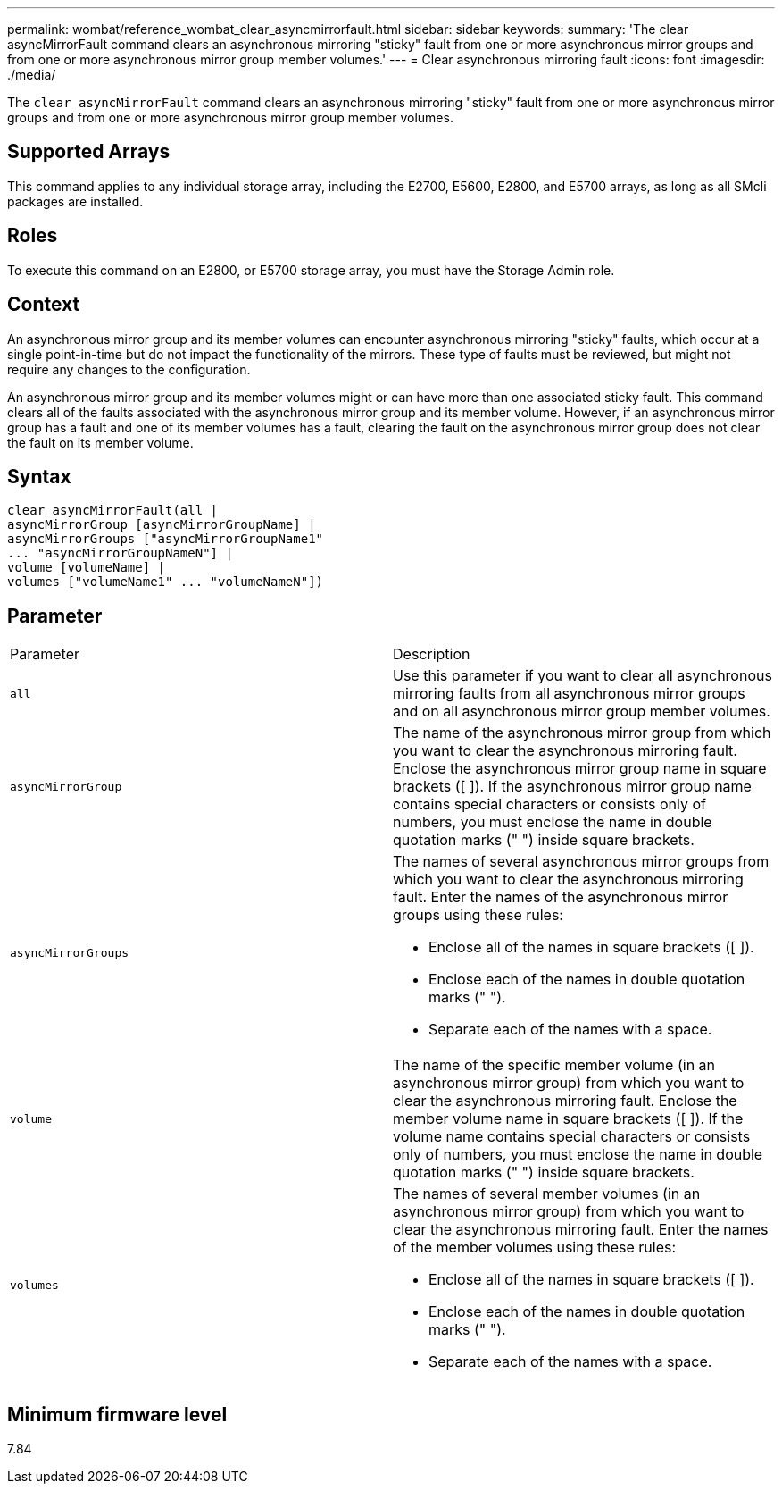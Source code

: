 ---
permalink: wombat/reference_wombat_clear_asyncmirrorfault.html
sidebar: sidebar
keywords: 
summary: 'The clear asyncMirrorFault command clears an asynchronous mirroring "sticky" fault from one or more asynchronous mirror groups and from one or more asynchronous mirror group member volumes.'
---
= Clear asynchronous mirroring fault
:icons: font
:imagesdir: ./media/

[.lead]
The `clear asyncMirrorFault` command clears an asynchronous mirroring "sticky" fault from one or more asynchronous mirror groups and from one or more asynchronous mirror group member volumes.

== Supported Arrays

This command applies to any individual storage array, including the E2700, E5600, E2800, and E5700 arrays, as long as all SMcli packages are installed.

== Roles

To execute this command on an E2800, or E5700 storage array, you must have the Storage Admin role.

== Context

An asynchronous mirror group and its member volumes can encounter asynchronous mirroring "sticky" faults, which occur at a single point-in-time but do not impact the functionality of the mirrors. These type of faults must be reviewed, but might not require any changes to the configuration.

An asynchronous mirror group and its member volumes might or can have more than one associated sticky fault. This command clears all of the faults associated with the asynchronous mirror group and its member volume. However, if an asynchronous mirror group has a fault and one of its member volumes has a fault, clearing the fault on the asynchronous mirror group does not clear the fault on its member volume.

== Syntax

----
clear asyncMirrorFault(all |
asyncMirrorGroup [asyncMirrorGroupName] |
asyncMirrorGroups ["asyncMirrorGroupName1"
... "asyncMirrorGroupNameN"] |
volume [volumeName] |
volumes ["volumeName1" ... "volumeNameN"])
----

== Parameter

|===
| Parameter| Description
a|
`all`
a|
Use this parameter if you want to clear all asynchronous mirroring faults from all asynchronous mirror groups and on all asynchronous mirror group member volumes.
a|
`asyncMirrorGroup`
a|
The name of the asynchronous mirror group from which you want to clear the asynchronous mirroring fault. Enclose the asynchronous mirror group name in square brackets ([ ]). If the asynchronous mirror group name contains special characters or consists only of numbers, you must enclose the name in double quotation marks (" ") inside square brackets.
a|
`asyncMirrorGroups`
a|
The names of several asynchronous mirror groups from which you want to clear the asynchronous mirroring fault. Enter the names of the asynchronous mirror groups using these rules:

* Enclose all of the names in square brackets ([ ]).
* Enclose each of the names in double quotation marks (" ").
* Separate each of the names with a space.

a|
`volume`
a|
The name of the specific member volume (in an asynchronous mirror group) from which you want to clear the asynchronous mirroring fault. Enclose the member volume name in square brackets ([ ]). If the volume name contains special characters or consists only of numbers, you must enclose the name in double quotation marks (" ") inside square brackets.

a|
`volumes`
a|
The names of several member volumes (in an asynchronous mirror group) from which you want to clear the asynchronous mirroring fault. Enter the names of the member volumes using these rules:

* Enclose all of the names in square brackets ([ ]).
* Enclose each of the names in double quotation marks (" ").
* Separate each of the names with a space.

|===

== Minimum firmware level

7.84
